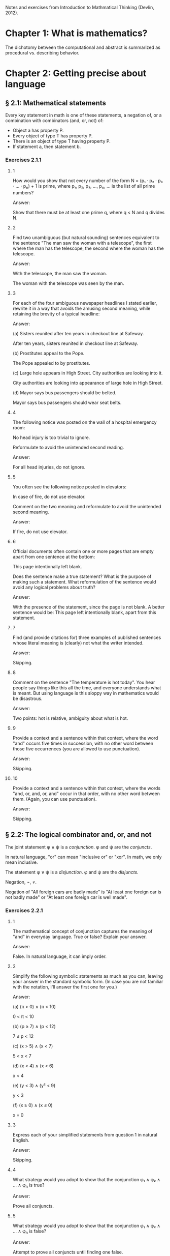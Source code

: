 #+STARTUP: content

Notes and exercises from Introduction to Mathmatical Thinking (Devlin, 2012).

* Chapter 1: What is mathematics?
The dichotomy between the computational and abstract is summarized as
procedural vs. describing behavior.
* Chapter 2: Getting precise about language
** § 2.1: Mathematical statements
Every key statement in math is one of these statements, a negation of, or a
combination with combinators (and, or, not) of:
- Object a has property P.
- Every object of type T has property P.
- There is an object of type T having property P.
- If statement a, then statement b.
*** Exercises 2.1.1
**** 1
How would you show that not every number of the form N = (p₁ ⋅ p₂ ⋅ p₃ ⋅ ... ⋅
p_n) + 1 is prime, where p₁, p₂, p₃, ..., p_n, ... is the list of all prime
numbers?

Answer:

Show that there must be at least one prime q, where q < N and q divides N.
**** 2
Find two unambiguous (but natural sounding) sentences equivalent to the
sentence "The man saw the woman with a telescope", the first where the man has
the telescope, the second where the woman has the telescope.

Answer:

With the telescope, the man saw the woman.

The woman with the telescope was seen by the man.
**** 3
For each of the four ambiguous newspaper headlines I stated earlier, rewrite it
in a way that avoids the amusing second meaning, while retaining the brevity of
a typical headline:

Answer:

(a) Sisters reunited after ten years in checkout line at Safeway.

After ten years, sisters reunited in checkout line at Safeway.

(b) Prostitutes appeal to the Pope.

The Pope appealed to by prostitutes.

(c) Large hole appears in High Street. City authorities are looking into it.

City authorities are looking into appearance of large hole in High Street.

(d) Mayor says bus passengers should be belted.

Mayor says bus passengers should wear seat belts.
**** 4
The following notice was posted on the wall of a hospital emergency room:

No head injury is too trivial to ignore.

Reformulate to avoid the unintended second reading.

Answer:

For all head injuries, do not ignore.
**** 5
You often see the following notice posted in elevators:

In case of fire, do not use elevator.

Comment on the two meaning and reformulate to avoid the unintended second
meaning.

Answer:

If fire, do not use elevator.
**** 6
Official documents often contain one or more pages that are empty apart from
one sentence at the bottom:

This page intentionally left blank.

Does the sentence make a true statement?  What is the purpose of making such a
statement.  What reformulation of the sentence would avoid any logical problems
about truth?

Answer:

With the presence of the statement, since the page is not blank.  A better
sentence would be: This page left intentionally blank, apart from this
statement.
**** 7
Find (and provide citations for) three examples of published sentences whose
literal meaning is (clearly) not what the writer intended.

Answer:

Skipping.
**** 8
Comment on the sentence "The temperature is hot today".  You hear people say
things like this all the time, and everyone understands what is meant.  But
using language is this sloppy way in mathematics would be disastrous.

Answer:

Two points: hot is relative, ambiguity about what is hot.
**** 9
Provide a context and a sentence within that context, where the word "and"
occurs five times in succession, with no other word between those five
occurrences (you are allowed to use punctuation).

Answer:

Skipping.
**** 10
Provide a context and a sentence within that context, where the words "and, or,
and, or, and" occur in that order, with no other word between them.  (Again,
you can use punctuation).

Answer:

Skipping.
** § 2.2: The logical combinator and, or, and not
The joint statement φ ∧ ψ is a /conjunction/.  φ and ψ are the /conjuncts/.

In natural language, "or" can mean "inclusive or" or "xor".  In math, we only
mean inclusive.

The statement φ ∨ ψ is a /disjunction/.  φ and ψ are the /disjuncts/.

Negation, ¬, ≠.

Negation of "All foreign cars are badly made" is "At least one foreign car is
not badly made" or "At least one foreign car is well made".
*** Exercises 2.2.1
**** 1
The mathematical concept of conjunction captures the meaning of "and" in
everyday language.  True or false?  Explain your answer.

Answer:

False.  In natural language, it can imply order.
**** 2
Simplify the following symbolic statements as much as you can, leaving your
answer in the standard symbolic form.  (In case you are not familiar with the
notation, I'll answer the first one for you.)

Answer:

(a) (π > 0) ∧ (π < 10)

0 < π < 10

(b) (p ≥ 7) ∧ (p < 12)

7 ≤ p < 12

(c) (x > 5) ∧ (x < 7)

5 < x < 7

(d) (x < 4) ∧ (x < 6)

x < 4

(e) (y < 3) ∧ (y² < 9)

y < 3

(f) (x ≥ 0) ∧ (x ≤ 0)

x = 0
**** 3
Express each of your simplified statements from question 1 in natural English.

Answer:

Skipping.
**** 4
What strategy would you adopt to show that the conjunction φ₁ ∧ φ₂ ∧ ... ∧ φ_n
is true?

Answer:

Prove all conjuncts.
**** 5
What strategy would you adopt to show that the conjunction φ₁ ∧ φ₂ ∧ ... ∧ φ_n
is false?

Answer:

Attempt to prove all conjuncts until finding one false.
**** 6
Is it possible for one of (φ ∧ ψ) ∧ θ and φ ∧ (ψ ∧ θ) to be true and the other
false, or does the associative property hold for conjunction?  Prove your
answer.

Answer:

The associative property holds for conjunction.  If one of {φ, ψ, θ} were
false, which is required to make one of the statements false, that would also
negate the other statement.
**** 7
Which of the following is more likely?

(a) Alice is a rock star and works in a bank.
(b) Alice is quiet and works in a bank.
(c) Alice is quiet and reserved and works in a bank.
(d) Alice is honest and works in a bank.
(e) Alice works in a bank.

If you believe there is no definite answer, say so.

Answer:

Presuming the conditionals in a - d have non-zero likelihoods of being false,
then e is more likely.
**** 8
In the following table, T denotes 'true' and F denotes 'false'.  The first two
columns list all the possible combinations of values of T and F that the two
statements φ and ψ can have.  The third column should give the truth value

Fill in the final column.  The resulting table is an example of a
"propositional truth table".

Answer:

| φ | ψ | (φ ∧ ψ) |
|---+---+---------|
| T | T | T       |
| T | F | F       |
| F | T | F       |
| F | F | F       |
*** Exercises 2.2.2
**** 1
Simplify the following symbolic statements as much as you can, leaving your
answer in a standard symbolic form (assuming you are familiar with the
notation):

Answer:

(a) (π > 3) ∨ (π > 10)

(π > 3)

(b) (x < 0) ∨ (x > 0)

x ≠ 0

(c) (x = 0) ∨ (x > 0)

x ≥ 0

(d) (x > 0) ∨ (x ≥ 0)

x ≥ 0

(e) (x > 3) ∨ (x² > 9)

x > 3
**** 2
Express each of your simplified statements from Question 1 in natural English.

Answer:

Skipping.
**** 3
What strategy would you adopt to show the disjunction φ₁ ∨ φ₂ ∨ ... ∨ φ_n
is true?

Answer:

Prove any disjunct true.
**** 4
What strategy would you adopt to show the disjunction φ₁ ∨ φ₂ ∨ ... ∨ φ_n
is false?

Answer:

Prove all disjuncts false.
**** 5
Is it possible for one of (φ ∨ ψ) ∨ θ or φ ∨ (ψ ∨ θ) to be true and the other
false, or does the associative property hold for disjunction?  Prove your
answer.

Answer:

The associative property holds for disjunction.  If all of {φ, ψ, θ} where
false, which is required to make one of the statements false, that would also
negate the other statement.
**** 6
Which of the following is more likely?

(a) Alice is a rock star or works in a bank.
(b) Alice is quiet and works in a bank.
(c) Alice is a rock star.
(d) Alice is honest and works in a bank.
(e) Alice works in a bank.

If you believe there is no definite answer, say so.

Answer:

a is more likely.
**** 7
Fill in the entries in the final column of the following truth table:

Answer:

| φ | ψ | (φ ∨ ψ) |
|---+---+---------|
| T | T | T       |
| T | F | T       |
| F | T | T       |
| F | F | F       |
*** Exercises 2.2.3
**** 1
Simplify the following symbolic statements as much as you can, leaving your
answer in a standard symbolic form (assuming you are familiar with the
notation).

Answer:

(a) ¬(π > 3.2)

π ≤ 3.2

(b) ¬(x < 0)

x ≥ 0

(c) ¬(x² > 0)

x² ≤ 0

(d) ¬(x = 1)

x ≠ 1

(e) ¬¬ψ

ψ
**** 2
Express each of your simplified statements from Question 1 in natural English.

Answer:

Skipping.
**** 3
Is showing that the negation ¬φ is true the same as showing that φ is false?
Explain your answer.

Answer:

Yes.  The negation only applies to just φ.
**** 4
Fill in the entries in the final column of the following truth table:

Answer:

| φ | ¬φ |
|---+----|
| T | F  |
| F | T  |
**** 5
Let D be the statement "The dollar is strong", Y the statement "The yuan is
strong", and T the statement "New US-China trade agreement signed".  Express
the main content of each of the following (fictitious) newspaper headlines in
logical notation.  (Note that logical notation captures truth, but not the many
nuance of inferences of natural language).  Be prepared to justify and defend
your answers.

Answer:

(a) Dollar and Yuan both strong.

D ∧ Y

(b) Trade agreement fails on news of weak Dollar.

¬T ∧ ¬D

(c) Dollar weak but Yuan strong, following new trade agreement.

¬D ∧ Y ∧ T

(d) Strong Dollar means a weak Yuan.

D ∧ ¬Y

(e) Yuan weak despite new trade agreement, but Dollar remains strong.

¬Y ∧ T ∧ D

(f) Dollar and Yuan can't both be strong at the same time.

¬(D ∧ Y)

(g) If new trade agreement is signed, Dollar and Yuan can't both remain strong.

T ∧ ¬(D ∧ Y)

(h) New trade agreement does not prevent fail in Dollar and Yuan.

T ∧ ¬D ∧ ¬Y

(i) US-China trade agreement fails but both currencies remain strong.

¬T ∧ D ∧ Y

(j) New trade agreement will be good for one side, but no one knows which.

T ∧ ((D ∧ ¬Y) ∨ (¬D ∧ Y))
**** 6
In US law, a trial verdict of "Not guilty" is given when the prosecution fails
to prove guilt.  This, of course, does not mean the defendant is, as a matter
of actual fact, innocent.  Is this state of affairs captured accurately when we
use "not" in the mathematical sense?  (i.e., Do "Not guilty" And "¬ guilty"
mean the same thing?)  What if we change the question to ask if "Not proven"
and "¬ proven" mean the same thing.

Answer:

"Not guilty" ≠ "¬ guilty"

"Not proven" = "¬ proven"
**** 7
The truth table for ¬¬φ is clearly the same as that for φ itself, so the two
expressions make identical truth assertions.  This is not necessarily true for
negation in everyday life.  For example, you might find yourself saying "I was
not displeased with the movie".  In terms of formal negation, this has the
form ¬(¬pleased), but your statement clearly does not mean that you were
pleased with the movie.  Indeed, it means something considerably less
positive.  How would you capture this kind of use of language is the formal
framework we have been looking at?

Answer:

"Not displeased" = ¬displeased.
** § 2.3 Implication
Intuitively: Implication = conditional + causation.

The conditional is the truth part of intuitive implication.

This book uses right double arrow to denote conditional, e.g., φ ⇒ ψ.  Most
texts generally use →.

Expressions of the form φ ⇒ ψ are called a /conditional expression/, or just a
/conditional/.  Here, φ is the /antecedent/ and ψ is the /consequent/.

Conditional expressions ignore causality.  Only the truth values of the
conditional are relevant.

| φ | ψ | φ ⇒ ψ |
|---+---+-------|
| T | T | T     |
| T | F |       |
| F | T |       |
| F | F |       |

Regarding the last two cases (where the antecedent is false), consider the
negation of the implication, φ ⇏ ψ.  This means precisely the case that φ is
true and ψ is false.  Since there is only one case were this is true in the
truth table, we can fill in the rest knowing that φ ⇒ ψ is the opposite of
this.

One way to think about the above is that the math definition extends the
intuitive definition of implication to cover the false antecedent cases, those
which intuition has nothing to say.  To do otherwise would result is undefined
truth values.

Note that φ ⇒ ψ is the same as saying ¬φ ∨ ψ.

Equivalence: Two statements φ and ψ are said to be /logically equivalent/ if
each implies the other.  This is known as the /biconditional/, denoted as:

φ ⇔ ψ

This is formally defined as:

(φ ⇒ ψ) ∧ (ψ ⇒ φ)

This is true only if both φ and ψ are true.

Terminology for φ ⇒ ψ, all meaning the same thing:
- φ implies ψ
- if φ then ψ
- φ is sufficient for ψ
- φ only if ψ
- ψ if φ
- ψ whenever φ
- ψ is necessary for φ

Note the distinction between "φ only if ψ" and "ψ if φ".

For equivalence, φ ⇔ ψ can also be stated as:
- φ is equivalent to ψ
- φ is necessary and sufficient for ψ
- φ if and only if ψ (φ iff ψ)
*** Exercises 2.3.1
**** 1
Fill in the second row of the truth table.

Answer:

| φ | ψ | φ ⇒ ψ |
|---+---+-------|
| T | T | T     |
| T | F | F     |
| F | T |       |
| F | F |       |
**** 2
Provide justification for your entry.

Answer:

If φ is true, but ψ is false, then the implication is false because ψ's truth
is conditional upon φ.
*** Exercises 2.3.2
**** 1
Fill in the third and fourth rows of the truth table.

Answer:

| φ | ψ | φ ⇒ ψ |
|---+---+-------|
| T | T | T     |
| T | F | F     |
| F | T | T     |
| F | F | T     |
**** 2
Provide justification for your entries.

Answer:

The truth of ψ does not follow as φ is false, so the conditional still holds.
*** Exercises 2.3.3
**** 1
Which of the following are true and which are false?

Answer:

(a) (φ² > 2) ⇒ (φ > 1.4)

T

(b) (φ² < 0) ⇒ (φ = 3)

F

(c) (φ² > 0) ⇒ (1 + 2 = 4)

T

(d) (φ > φ²) ⇒ (φ = 5)

F

(e) (ℯ² ≥ 0) ⇒ (ℯ < 0)

F

(f) ¬(5 is an integer) ⇒ (5² ≥ 1)

T

(g) (The area of a circle of radius 1 is φ) ⇒ (3 is prime)

T

(h) (Squares have three sides) ⇒ (Triangles have four sides)

T

(i) (Elephants can climb trees) ⇒ (3 is irrational)

T

(j) (Euclid's birthday was July 4) ⇒ (Rectangles have four sides)

T
**** 2

As in Exercise 2.2.3(5), let D be the statement “The dollar is strong,” Y the
statement “The Yuan is strong,” and T the statement “New US–China trade
agreement signed.” Express the main content of each of the following
(fictitious) newspaper headlines in logical notation. (Remember, logical
notation captures truth, but not the many nuances and inferences of natural
language.) As before, be prepared to justify and defend your answers.

Answer:

(a) New trade agreement will lead to strong currencies in both countries.

T ⇒ D ∧ Y

(b) If the trade agreement is signed, a rise in the Yuan will result in a fall
in the Dollar.

T ∧ Y ⇒ D

(c) Dollar weak but Yuan strong, following new trade agreement

T ⇒ ¬D ∧ Y

(d) Strong Dollar means a weak Yuan

D ⇒ ¬Y

(e) New trade agreement means Dollar and Yuan will be tightly linked.

T ⇒ (D ∧ Y) ∨ (¬D ∧ ¬Y)
**** 3
Complete the following truth table.

Note: ¬ has the same binding rules as − (minus) in arithmetic and algebra, so
¬φ ∨ ψ is the same as (¬φ) ∨ ψ.

Answer:

| φ | ¬φ | ψ | φ ⇒ ψ | ¬φ ∨ ψ |
|---+----+---+-------+--------|
| T | F  | T | T     | T      |
| T | F  | F | F     | F      |
| F | T  | T | T     | T      |
| F | T  | F | T     | T      |
**** 4
What conclusions can you draw from the above table?

Answer:

φ ⇒ ψ = ¬φ ∨ ψ
*** Exercises 2.3.4
**** 1
Build a truth table to prove the claim I made earlier that φ ⇔ ψ is true if φ
and ψ are both true or both false and φ ⇔ ψ is false if exactly one of φ, ψ is
true and the other false. (To constitute a proof, your table should have
columns that show how the entries for φ ⇔ ψ are derived, one operator at a
time, as in the previous exercises.)

Answer:

Skipping.
**** 2
Build a truth table to show that

(φ ⇒ ψ) ⇔ (¬φ ∨ ψ)

is true for all truth values of φ and ψ. A statement whose truth values are all
T is called a logical validity, or sometimes a tautology.

Answer:

| φ | ψ | φ ⇒ ψ | ¬φ | ¬φ ∨ ψ | (φ ⇒ ψ) ⇔ (¬φ ∨ ψ) |
|---+---+-------+----+--------+--------------------|
| T | T | T     | F  | T      | T                  |
| T | F | F     | F  | F      | T                  |
| F | T | T     | T  | T      | T                  |
| F | F | T     | T  | T      | T                  |
**** 3
Build a truth table to show that

(φ ⇏ ψ) ⇔ (φ ∧ ¬ψ)

is a tautology.

Answer:

| φ | ψ | ¬ψ | (φ ⇏ ψ) | (φ ∧ ¬ψ) | (φ ⇏ ψ) ⇔ (φ ∧ ¬ψ) |
|---+---+----+---------+----------+--------------------|
| T | T | F  | F       | F        | T                  |
| T | F | T  | T       | T        | T                  |
| F | T | F  | F       | F        | T                  |
| F | F | T  | F       | F        | T                  |
**** 4
The ancient Greeks formulated a basic rule of reasoning for proving
mathematical statements. Called modus ponens, it says that if you know φ and
you know φ ⇒ ψ, then you can conclude ψ.

Answer:

(a) Construct a truth table for the logical statement

[φ ∧ (φ ⇒ ψ)] ⇒ ψ

| φ | ψ | (φ ⇒ ψ) | φ ∧ (φ ⇒ ψ) | [φ ∧ (φ ⇒ ψ)] ⇒ ψ |
|---+---+---------+-------------+-------------------|
| T | T | T       | T           | T                 |
| T | F | F       | F           | T                 |
| F | T | T       | F           | T                 |
| F | F | T       | F           | T                 |

(b) Explain how the truth table you obtain demonstrates that modus ponens is a
valid rule of inference.

For all values of φ and ψ, the statement [φ ∧ (φ ⇒ ψ)] ⇒ ψ holds.
**** 5
Mod-2 arithmetic has just the two numbers 0 and 1 and follows the usual rules
of arithmetic together with the additional rule 1 + 1 = 0. (It is the
arithmetic that takes place in a single bit location in a digital computer.)
Complete the following table:

| M | N | M × N | M + N |
|---+---+-------+-------|
| 1 | 1 |     1 |     0 |
| 1 | 0 |     0 |     1 |
| 0 | 1 |     0 |     1 |
| 0 | 0 |     0 |     0 |
**** 6
In the table you obtained in the above exercise, interpret 1 as T and 0 as F and
view M, N as statements.

Answer:

| M | N | M × N | M + N | M - N |
|---+---+-------+-------+-------|
| T | T | T     | F     | F     |
| T | F | F     | T     | T     |
| F | T | F     | T     | T     |
| F | F | F     | F     | F     |

(a) Which of the logical combinators ∧, ∨ corresponds to ×?

∧

(b) Which logical combinator corresponds to +?

xor

(c) Does ¬ correspond to − (minus)?

No.
**** 7
Repeat the above exercise, but interpret 0 as T and 1 as F. What conclusions
can you draw?

Answer:

Binary operations in binary arithmetic correspond to Boolean logic operations.
**** 8
The following puzzle was introduced by the psychologist Peter Wason in 1966,
and is one of the most famous subject tests in the psychology of
reasoning. Most people get it wrong. (So you have been warned!)

Four cards are placed on the table in front of you. You are told (truthfully)
that each has a letter printed on one side and a digit on the other, but of
course you can only see one face of each. What you see is:

B E 4 7

You are now told that the cards you are looking at were chosen to follow the
rule “If there is a vowel on one side, then there is an odd number on the other
side.”  What is the least number of cards you have to turn over to verify this
rule, and which cards do you in fact have to turn over?

Answer:

E and 4, I think.
*** Exercises 2.3.5
**** 1
¬(φ ∧ ψ) and (¬φ) ∨ (¬ψ) are equivalent.

An way to prove this is to argue directly with the meaning of the first
statement:
- φ ∧ ψ means both φ and ψ are true.
- Thus ¬(φ ∧ ψ) means it is not the case that both φ and ψ are true.
- If they are not both true, then at least one of φ, ψ must be false.
- This is clearly the same as saying that at least one of ¬φ and ¬ψ is
  true. (By the definition of
- By the meaning of or, this can be expressed as (¬φ) ∨ (¬ψ).

Provide an analogous logical argument to show that ¬(φ∨ψ) and (¬φ)∧(¬ψ) are
equivalent.

Answer:

¬(φ ∨ ψ) and (¬φ) ∧ (¬ψ) are equivalent:
- φ ∨ ψ means that at least one of φ and ψ are true.
- That means ¬(φ ∨ ψ) means that this is not the case, one of them is not true.
- That means that both are false.
- This is the same as saying (¬φ) ∧ (¬ψ).
**** 2
By a denial of a statement φ we mean any statement equivalent to ¬φ. Give a
useful denial of each of the following statements.

Answer:

(a) 34,159 is a prime number.

34,159 is not a prime number.

(b) Roses are red and violets are blue.

Roses are not red or violets are not blue.

(c) If there are no hamburgers, I’ll have a hot-dog.

If there are no hamburgers, I'll not have a hot-dog.

(d) Fred will go but he will not play.

Fred will not go or he will play.

(e) The number x is either negative or greater than 10.

x is positive and x < 10.

(f) We will win the first game or the second.

We will lose the first and second game.
**** 3
Which of the following conditions is necessary for the natural number n to be
divisible by 6?

(a) n is divisible by 3.
(b) n is divisible by 9.
(c) n is divisible by 12.
(d) n = 24.
(e) n² is divisible by 3.
(f) n is even and divisible by 3.

Answer:

a, f.
**** 4
In Exercise 3, which conditions are sufficient for n to be divisible by 6?

Answer:

c, d, f.
**** 5
In Exercise 3, which conditions are necessary and sufficient for n to be
divisible by 6?

Answer:

f
**** 6
Let /m/, /n/ denote any two natural numbers. Prove that /mn/ is odd iff /m/ and
/n/ are odd.

Answer:

- (mn odd) ⇔ (m odd ∧ n odd)
- For one side of the equivalence: (mn odd) ⇒ (m odd ∧ n odd)
- Only the product of two odd numbers returns an odd number, meaning that if mn
  is odd, (m odd ∧ n odd) is true.
- For the other side: (m odd ∧ n odd) ⇒ (nm odd)
- When multiplying two odd numbers, an odd number is returned.  This means that
  if n and m are odd, (nm odd) is true.
- If both (mn odd) ⇒ (m odd ∧ n odd) and (m odd ∧ n odd) ⇒ (nm odd) are true,
  then (mn odd) ⇔ (m odd ∧ n odd).
**** 7
With reference to the previous question, is it true that /mn/ is even iff /m/
and /n/ are even?

Answer:

No.
**** 8
Show that φ ⇔ ψ is equivalent to (¬φ) ⇔ (¬ψ). How does this relate to your
answers to Questions 6 and 7 above?

Answer:

Skipping.
**** 9
Construct truth tables to illustrate the following:

Answer:

(a) φ ⇔ ψ

| φ | ψ | φ ⇔ ψ |
|---+---+-------|
| T | T | T     |
| T | F | F     |
| F | T | F     |
| F | F | T     |

(b) φ ⇒ (ψ ∨ θ)

| φ | ψ | θ | (ψ ∨ θ) | φ ⇒ (ψ ∨ θ) |
|---+---+---+---------+-------------|
| T | T | T | T       | T           |
| T | T | F | T       | T           |
| T | F | T | T       | T           |
| T | F | F | F       | F           |
| F | T | T | T       | T           |
| F | T | F | T       | T           |
| F | F | T | T       | T           |
| F | F | F | F       | T           |
**** 10
Use truth tables to prove that the following are equivalent:

(a) ¬(φ ⇒ ψ) and φ ∧ (¬ψ)
(b) φ ⇒ (ψ ∧ θ) and (φ ⇒ ψ) ∧ (φ ⇒ θ)
(c) (φ ∨ ψ) ⇒ θ and (ψ ⇒ θ) ∧ (ψ ⇒ θ)

Answer:

Skipping.
**** 11
Verify the equivalences in (b) and (c) in the previous question by means of a
logical argument. (So, in the case of (b), for example, you must show that
assuming φ and deducing ψ ∧ θ is the same as both deducing ψ from φ and θ from
φ.)

Answer:

TODO
**** 12
Use truth tables to prove the equivalence of φ ⇒ ψ and (¬ψ) ⇒ (¬φ).  (¬ψ) ⇒
(¬φ) is called the /contrapositive/ of φ ⇒ ψ. The logical equivalence of a
conditional and its contrapositive means that one way to prove an implication
is to verify the contrapositive. This is a common form of proof in mathematics
that we’ll encounter later.

Answer:

| φ | ψ | φ ⇒ ψ | ¬ψ | ¬φ | (¬ψ) ⇒ (¬φ) |
|---+---+-------+----+----+-------------|
| T | T | T     | F  | F  | T           |
| T | F | F     | T  | F  | F           |
| F | T | T     | F  | T  | T           |
| F | F | T     | T  | T  | T           |
**** 13
Write down the contrapositives of the following statements:

Answer:

(a) If two rectangles are congruent, they have the same area.

If two rectangles don't have the same area, they are not congruent.

(b) If a triangle with sides a, b, c (c largest) is right-angled, then a² + b²
= c².

If a² + b² ≠ c², a triangle with sides a, b, c is not right-angled.

(c) If 2n − 1 is prime, then n is prime.

If n is not prime, 2n - 1 is not prime.

(d) If the Yuan rises, the Dollar will fall.

D ⇒ ¬Y
**** 14
It is important not to confuse the contrapositive of a conditional φ ⇒ ψ with
its /converse/ ψ ⇒ φ. Use truth tables to show that the contrapositive and the
converse of φ ⇒ ψ are not equivalent.

Answer:

| φ | ψ | φ ⇒ ψ | ¬φ | ¬ψ | ¬ψ ⇒ ¬φ | ψ ⇒ φ |
|---+---+-------+----+----+---------+-------|
| T | T | T     | F  | F  | T       | T     |
| T | F | F     | F  | T  | F       | T     |
| F | T | T     | T  | F  | T       | F     |
| F | F | T     | T  | T  | T       | T     |
**** 15
Write down the converses of the four statements in Question 13.

Answer:

(a) If two rectangles are congruent, they have the same area.

If two rectangles have the same area, they are congruent.

(b) If a triangle with sides a, b, c (c largest) is right-angled, then a² + b²
= c².

If a² + b² = c², a triangle with sides a, b, c is right-angled.

(c) If 2n − 1 is prime, then n is prime.

If n is prime, 2n - 1 is prime.

(d) If the Yuan rises, the Dollar will fall.

¬D ⇒ Y
**** 16
Show that for any two statements φ and ψ either φ ⇒ ψ or its converse is true
(or both). This is another reminder that the conditional is not the same as
implication.

Answer:

Skipping.
**** 17
Express the combinator

φ unless ψ

in terms of the standard logical combinators.

Answer:

ψ ⇒ ¬φ
**** 18
Identify the antecedent and the consequent in each of the following
conditionals:

Answer:

(a) If the apples are red, they are ready to eat.

Antecedent: apples are red
Consequent: apples are ready to eat

(b) The differentiability of a function f is sufficient for f to be continuous.

Antecedent: f is differential
Consequent: f is continuous

(c) A function f is bounded if f is integrable.

Antecedent: f is integrable
Consequent: f is bounded

(d) A sequence s is bounded whenever s is convergent.

Antecedent: s is convergent
Consequent: s is bounded

(e) It is necessary that n is prime in order for 2n − 1 to be prime.

Antecedent: 2n -1 is prime
Consequent: n is prime

(f) The team wins only when Karl is playing.

Antecedent: team wins
Consequent: Karl is playing

(g) When Karl plays the team wins.

Antecedent: Karl plays
Consequent: team wins

(h) The team wins when Karl plays.

Antecedent: Karl plays
Consequent: team wins
**** 19
Write the converse and contrapositive of each conditional in the previous
question.

Answer:

Skipping.
**** 20
Let ⊻ denote the ‘exclusive or’ that corresponds to the English expression
“either one or the other but not both”. Construct a truth table for this
connective.

Answer:

| φ | ψ | φ ⊻ ψ |
|---+---+-------|
| T | T | F     |
| T | F | T     |
| F | T | T     |
| F | F | F     |
**** 21
Express φ ⊻ ψ in terms of the basic combinators ∧, ∨, ¬.

Answer:

¬(φ ∧ ψ) ∧ ¬(φ ∧ ψ)
**** 22
Which of the following pairs of propositions are equivalent?

(a) ¬(P ∨ Q), ¬P ∧ ¬Q
(b) ¬P ∨ ¬Q, ¬(P ∨ ¬Q)
(c) ¬(P ∧ Q), ¬P ∨ ¬Q
(d) ¬(P ⇒ (Q ∧ R)), ¬(P ⇒ Q) ∨ ¬(P ⇒ R)
(e) P ⇒ (Q ⇒ R), (P ∧ Q) ⇒ R

Answer:

a, c, d
**** 23
Give, if possible, an example of a true conditional sentence for which

(a) the converse is true.
(b) the converse is false.
(c) the contrapositive is true.
(d) the contrapositive is false.

Answer:

Skipping.
**** 24
You are in charge of a party where there are young people. Some are drinking
alcohol, others soft drinks. Some are old enough to drink alcohol legally,
others are under age. You are responsible for ensuring that the drinking laws
are not broken, so you have asked each person to put his or her photo ID on the
table. At one table are four young people. One person has a beer, another has a
Coke, but their IDs happen to be face down so you cannot see their ages. You
can, however, see the IDs of the other two people. One is under the drinking
age, the other is above it. Unfortunately, you are not sure if they are
drinking Seven-up or vodka and tonic. Which IDs and/or drinks do you need to
check to make sure that no one is breaking the law?

Answer:

Skipping.
**** 25
Compare the logical structure of the previous question with Wason’s problem
(Exercise 2.3.4(8)). Comment on your answers to those two questions. In
particular, identify any logical rules you used in solving each problem, say
which one was easier, and why you felt it was easier.

Answer:

Skipping.
** § 2.4 Quantifiers
* Chapter 3: Proofs
** § 3.1 What is a proof?
** § 3.2 Proof by contradiction
** § 3.3 Proving conditionals
** § 3.4 Proving quantified statements
** § 3.5 Induction proofs
* Chapter 4: Proving results about numbers
** § 4.1 The integers
** § 4.2 The real numbers
** § 4.3 Completeness
** § 4.4 Sequences
* Appendix: Set theory
